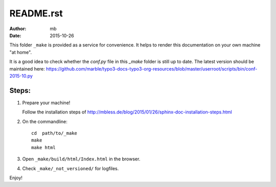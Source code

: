 
README.rst
==========

:author: mb
:date:   2015-10-26

This folder ``_make`` is provided as a service for convenience.
It helps to render this documentation on your own machine
"at home".

It is a good idea to check whether the *conf.py* file in this
*\_make* folder is still up to date. The latest version should
be maintained here:
https://github.com/marble/typo3-docs-typo3-org-resources/blob/master/userroot/scripts/bin/conf-2015-10.py



Steps:
------

1. Prepare your machine!

   Follow the installation steps of
   http://mbless.de/blog/2015/01/26/sphinx-doc-installation-steps.html


2. On the commandline::

      cd  path/to/_make
      make
      make html


3. Open ``_make/build/html/Index.html`` in the browser.


4. Check ``_make/_not_versioned/`` for logfiles.


Enjoy!